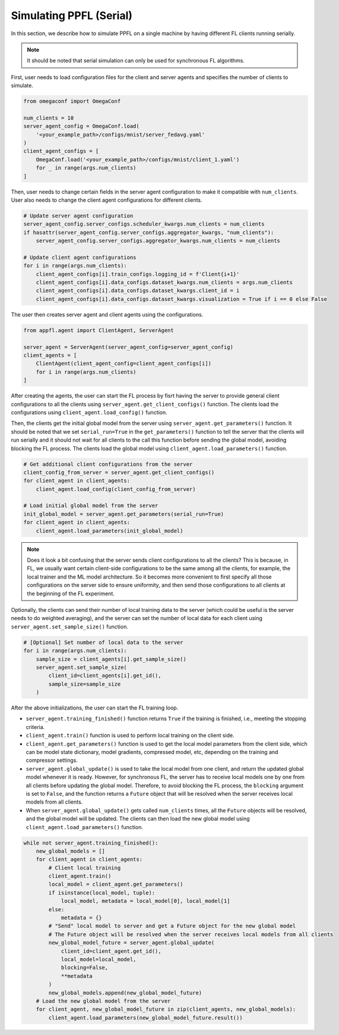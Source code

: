 Simulating PPFL (Serial)
========================

In this section, we describe how to simulate PPFL on a single machine by having different FL clients running serially. 

.. note::

    It should be noted that serial simulation can only be used for synchronous FL algorithms.

First, user needs to load configuration files for the client and server agents and specifies the number of clients to simulate. 

.. code-block:: python

    from omegaconf import OmegaConf

    num_clients = 10
    server_agent_config = OmegaConf.load(
        '<your_example_path>/configs/mnist/server_fedavg.yaml'
    )
    client_agent_configs = [
        OmegaConf.load('<your_example_path>/configs/mnist/client_1.yaml') 
        for _ in range(args.num_clients)
    ]

Then, user needs to change certain fields in the server agent configuration to make it compatible with ``num_clients``. User also needs to change the client agent configurations for different clients.

.. code-block:: python

    # Update server agent configuration
    server_agent_config.server_configs.scheduler_kwargs.num_clients = num_clients
    if hasattr(server_agent_config.server_configs.aggregator_kwargs, "num_clients"):
        server_agent_config.server_configs.aggregator_kwargs.num_clients = num_clients

    # Update client agent configurations
    for i in range(args.num_clients):
        client_agent_configs[i].train_configs.logging_id = f'Client{i+1}'
        client_agent_configs[i].data_configs.dataset_kwargs.num_clients = args.num_clients
        client_agent_configs[i].data_configs.dataset_kwargs.client_id = i
        client_agent_configs[i].data_configs.dataset_kwargs.visualization = True if i == 0 else False

The user then creates server agent and client agents using the configurations.

.. code-block:: python

    from appfl.agent import ClientAgent, ServerAgent

    server_agent = ServerAgent(server_agent_config=server_agent_config)
    client_agents = [
        ClientAgent(client_agent_config=client_agent_configs[i]) 
        for i in range(args.num_clients)
    ]

After creating the agents, the user can start the FL process by fisrt having the server to provide general client configurations to all the clients using ``server_agent.get_client_configs()`` function. The clients load the configurations using ``client_agent.load_config()`` function.

Then, the clients get the initial global model from the server using ``server_agent.get_parameters()`` function. It should be noted that we set ``serial_run=True`` in the ``get_parameters()`` function to tell the server that the clients will run serially and it should not wait for all clients to the call this function before sending the global model, avoiding blocking the FL process. The clients load the global model using ``client_agent.load_parameters()`` function.

.. code-block:: python

    # Get additional client configurations from the server
    client_config_from_server = server_agent.get_client_configs()
    for client_agent in client_agents:
        client_agent.load_config(client_config_from_server)

    # Load initial global model from the server
    init_global_model = server_agent.get_parameters(serial_run=True)
    for client_agent in client_agents:
        client_agent.load_parameters(init_global_model)

.. note::

    Does it look a bit confusing that the server sends client configurations to all the clients? This is because, in FL, we usually want certain client-side configurations to be the same among all the clients, for example, the local trainer and the ML model architecture. So it becomes more convenient to first specify all those configurations on the server side to ensure uniformity, and then send those configurations to all clients at the beginning of the FL experiment.


Optionally, the clients can send their number of local training data to the server (which could be useful is the server needs to do weighted averaging), and the server can set the number of local data for each client using ``server_agent.set_sample_size()`` function.

.. code-block:: python

    # [Optional] Set number of local data to the server
    for i in range(args.num_clients):
        sample_size = client_agents[i].get_sample_size()
        server_agent.set_sample_size(
            client_id=client_agents[i].get_id(), 
            sample_size=sample_size
        )

After the above initializations, the user can start the FL training loop. 

- ``server_agent.training_finished()`` function returns ``True`` if the training is finished, i.e., meeting the stopping criteria.
- ``client_agent.train()`` function is used to perform local training on the client side.
- ``client_agent.get_parameters()`` function is used to get the local model parameters from the client side, which can be model state dictionary, model gradients, compressed model, etc, depending on the training and compressor settings.
- ``server_agent.global_update()`` is used to take the local model from one client, and return the updated global model whenever it is ready. However, for synchronous FL, the server has to receive local models one by one from all clients before updating the global model. Therefore, to avoid blocking the FL process, the ``blocking`` argument is set to ``False``, and the function returns a ``Future`` object that will be resolved when the server receives local models from all clients.
- When ``server_agent.global_update()`` gets called ``num_clients`` times, all the ``Future`` objects will be resolved, and the global model will be updated. The clients can then load the new global model using ``client_agent.load_parameters()`` function.

.. code-block:: python

    while not server_agent.training_finished():
        new_global_models = []
        for client_agent in client_agents:
            # Client local training
            client_agent.train()
            local_model = client_agent.get_parameters()
            if isinstance(local_model, tuple):
                local_model, metadata = local_model[0], local_model[1]
            else:
                metadata = {}
            # "Send" local model to server and get a Future object for the new global model
            # The Future object will be resolved when the server receives local models from all clients
            new_global_model_future = server_agent.global_update(
                client_id=client_agent.get_id(), 
                local_model=local_model,
                blocking=False,
                **metadata
            )
            new_global_models.append(new_global_model_future)
        # Load the new global model from the server
        for client_agent, new_global_model_future in zip(client_agents, new_global_models):
            client_agent.load_parameters(new_global_model_future.result())